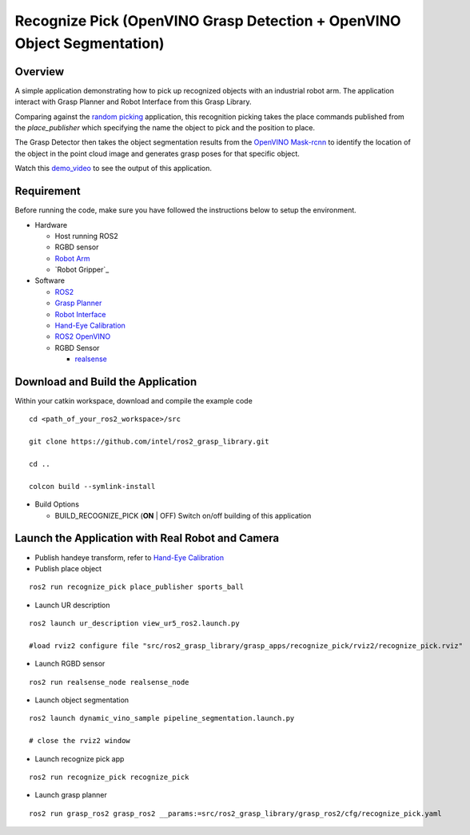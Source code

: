 Recognize Pick (OpenVINO Grasp Detection + OpenVINO Object Segmentation)
========================================================================

Overview
--------

A simple application demonstrating how to pick up recognized objects with an industrial robot arm.
The application interact with Grasp Planner and Robot Interface from this Grasp Library.

Comparing against the `random picking <random_pick.html>`_ application, this recognition picking takes the place commands published from the `place_publisher` which specifying the name the object to pick and the position to place.

The Grasp Detector then takes the object segmentation results from the `OpenVINO Mask-rcnn <https://github.com/intel/ros2_openvino_toolkit>`_ to identify the location of the object in the point cloud image and generates grasp poses for that specific object.

Watch this `demo_video <https://www.youtube.com/embed/trIt0uKRXBs?rel=0>`_ to see the output of this application.

.. raw:: html

  <iframe width="700" height="389" src="https://www.youtube.com/embed/trIt0uKRXBs?list=PLxCmGJeiLgoxq3uqcCVSYnSJ9iQk1L9yP" frameborder="0" allow="accelerometer; autoplay; encrypted-media; gyroscope; picture-in-picture" allowfullscreen></iframe>

Requirement
-----------

Before running the code, make sure you have followed the instructions below
to setup the environment.

- Hardware

  - Host running ROS2

  - RGBD sensor

  - `Robot Arm <https://www.universal-robots.com/products/ur5-robot>`_

  - `Robot Gripper`_

- Software

  - `ROS2 <https://index.ros.org/doc/ros2/Installation/Dashing/Linux-Install-Debians>`_

  - `Grasp Planner <grasp_planner.html>`_

  - `Robot Interface <robot_interface.html>`_

  - `Hand-Eye Calibration <handeye_calibration.html>`_

  - `ROS2 OpenVINO <https://github.com/intel/ros2_openvino_toolkit>`_

  - RGBD Sensor

    - `realsense <https://github.com/intel/ros2_intel_realsense/tree/refactor>`_

Download and Build the Application
----------------------------------

Within your catkin workspace, download and compile the example code

::

  cd <path_of_your_ros2_workspace>/src

  git clone https://github.com/intel/ros2_grasp_library.git

  cd ..

  colcon build --symlink-install

- Build Options

  - BUILD_RECOGNIZE_PICK (**ON** | OFF)
    Switch on/off building of this application


Launch the Application with Real Robot and Camera
-------------------------------------------------

- Publish handeye transform, refer to `Hand-Eye Calibration`_

- Publish place object

::

  ros2 run recognize_pick place_publisher sports_ball

- Launch UR description

::

  ros2 launch ur_description view_ur5_ros2.launch.py

  #load rviz2 configure file "src/ros2_grasp_library/grasp_apps/recognize_pick/rviz2/recognize_pick.rviz"

- Launch RGBD sensor

::

  ros2 run realsense_node realsense_node

- Launch object segmentation

::

  ros2 launch dynamic_vino_sample pipeline_segmentation.launch.py

  # close the rviz2 window

- Launch recognize pick app

::

  ros2 run recognize_pick recognize_pick

- Launch grasp planner

::

  ros2 run grasp_ros2 grasp_ros2 __params:=src/ros2_grasp_library/grasp_ros2/cfg/recognize_pick.yaml

